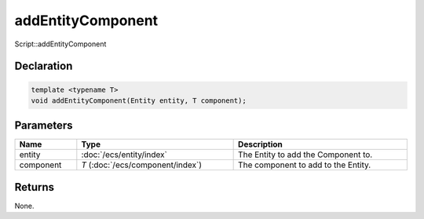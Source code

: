 addEntityComponent
==================

Script::addEntityComponent

Declaration
-----------

.. code-block:: cpp

	template <typename T>
	void addEntityComponent(Entity entity, T component);

Parameters
----------

.. list-table::
	:width: 100%
	:header-rows: 1
	:class: code-table

	* - Name
	  - Type
	  - Description
	* - entity
	  - :doc:`/ecs/entity/index`
	  - The Entity to add the Component to.
	* - component
	  - *T* (:doc:`/ecs/component/index`)
	  - The component to add to the Entity.

Returns
-------

None.